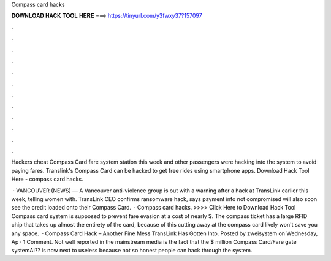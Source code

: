 Compass card hacks



𝐃𝐎𝐖𝐍𝐋𝐎𝐀𝐃 𝐇𝐀𝐂𝐊 𝐓𝐎𝐎𝐋 𝐇𝐄𝐑𝐄 ===> https://tinyurl.com/y3fwxy37?157097



.



.



.



.



.



.



.



.



.



.



.



.

Hackers cheat Compass Card fare system station this week and other passengers were hacking into the system to avoid paying fares. Translink's Compass Card can be hacked to get free rides using smartphone apps. Download Hack Tool Here -  compass card hacks.

 · VANCOUVER (NEWS) — A Vancouver anti-violence group is out with a warning after a hack at TransLink earlier this week, telling women with. TransLink CEO confirms ransomware hack, says payment info not compromised will also soon see the credit loaded onto their Compass Card.  · Compass card hacks. >>>> Click Here to Download Hack Tool Compass card system is supposed to prevent fare evasion at a cost of nearly $. The compass ticket has a large RFID chip that takes up almost the entirety of the card, because of this cutting away at the compass card likely won't save you any space.  · Compass Card Hack – Another Fine Mess TransLink Has Gotten Into. Posted by zweisystem on Wednesday, Ap · 1 Comment. Not well reported in the mainstream media is the fact that the $ million Compass Card/Fare gate systemAi?? is now next to useless because not so honest people can hack through the system.
